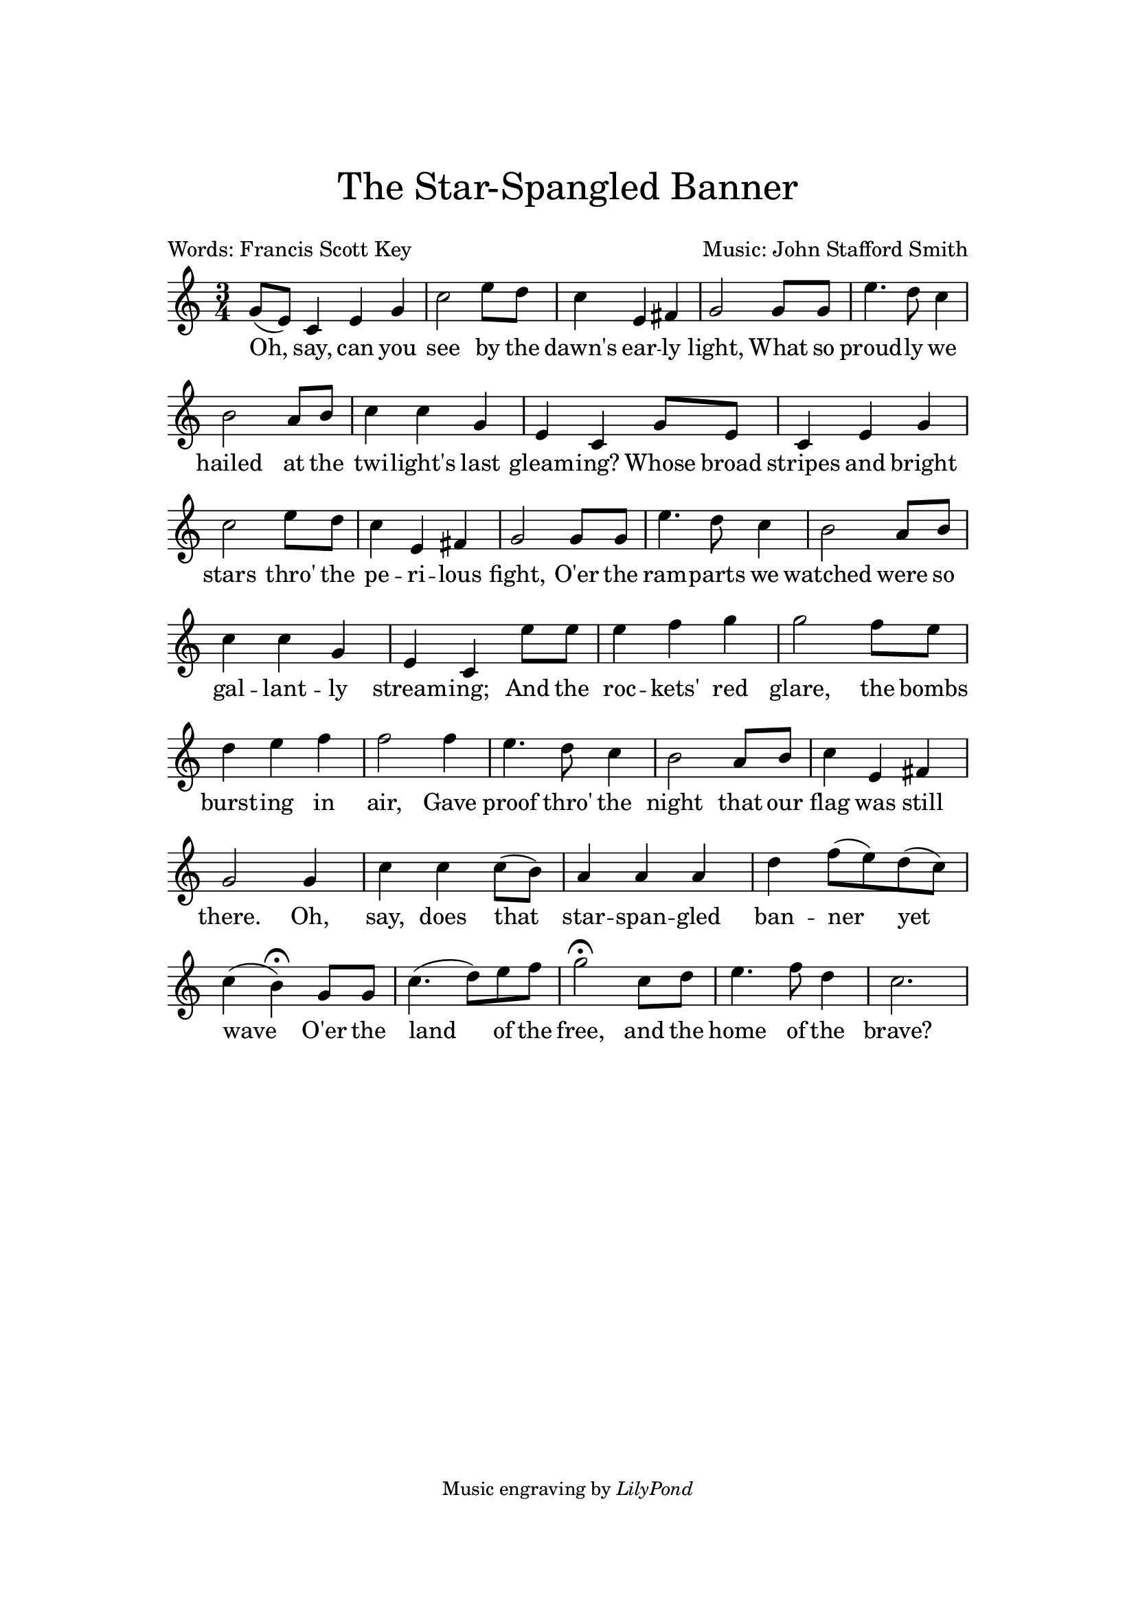 \version "2.24.0"

#(set-default-paper-size "a4")

\header {
  tagline = \markup \small { "Music engraving by" \italic "LilyPond" }
  title = \markup \center-column { \medium\larger "The Star-Spangled Banner" \teeny " " }
  composer = "Music: John Stafford Smith"
  poet = "Words: Francis Scott Key"
  %meter = "Guitar: Capo 2nd fret (sounding key D major)"
}

\paper{
  top-margin = 3\cm
  bottom-margin = 2\cm
  line-width = 148\mm
}

\layout {
  % Don't outdent after first line
  indent = 0\in

  % Don't count the bar numbers when breaking scores
  \context {
    \Score
    \remove "Bar_number_engraver"
  }
}

wordsdefaultVA = \lyricmode {
Oh, say, can you see by the dawn's ear -- ly light,
What so proud -- ly we hailed at the twi -- light's last gleam -- ing?
Whose broad stripes and bright stars thro' the pe -- ri -- lous fight,
O'er the ram -- parts we watched were so gal -- lant -- ly stream -- ing;
And the roc -- kets' red glare, the bombs burst -- ing in air,
Gave proof thro' the night that our flag was still there.
Oh, say, does that star -- span -- gled ban -- ner yet  wave
O'er the  land of the free, and the home of the brave?
}

melody =  {
  \time 3/4 \key c \major
  \partial 1
  g'8 ( e'8 -) c'4 e'4 g'4 c''2 e''8 d''8 c''4 e'4 fis'4 g'2 g'8 g'8
  e''4.  d''8 c''4 b'2 a'8 b'8 c''4 c''4 g'4 e'4 c'4 g'8 e'8 c'4
  e'4 g'4 c''2 e''8 d''8 c''4 e'4 fis'4 g'2 g'8 g'8 e''4.  d''8
  c''4 b'2 a'8 b'8 c''4 c''4 g'4 e'4 c'4 e''8 e''8 e''4 f''4 g''4
  g''2 f''8 e''8 d''4 e''4 f''4 f''2 f''4 e''4.  d''8 c''4 b'2
  a'8 b'8 c''4 e'4 fis'4 g'2 g'4 c''4 c''4 c''8 ( b'8 -) a'4 a'4
  a'4 d''4 f''8 ( e''8 -) d''8 ( c''8 -) c''4 ( b'4 ^\fermata -)
  g'8 g'8 c''4. ( d''8 -) e''8 f''8 g''2 ^\fermata c''8 d''8
  e''4.  f''8 d''4 c''2.
}

\score{
  <<
    \context Staff="default"
    {
      \melody
    }
    \addlyrics {
      \wordsdefaultVA }
  >>
  \layout {}
  \midi {}
}
